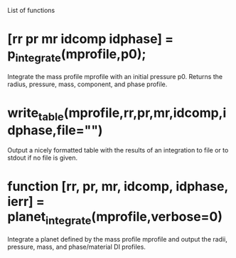 List of functions

* [rr pr mr idcomp idphase] = p_integrate(mprofile,p0);

Integrate the mass profile mprofile with an initial pressure p0.
Returns the radius, pressure, mass, component, and phase profile.

* write_table(mprofile,rr,pr,mr,idcomp,idphase,file="")

Output a nicely formatted table with the results of an integration to
file or to stdout if no file is given. 

* function [rr, pr, mr, idcomp, idphase, ierr] = planet_integrate(mprofile,verbose=0)

Integrate a planet defined by the mass profile mprofile and output
the radii, pressure, mass, and phase/material DI profiles.


